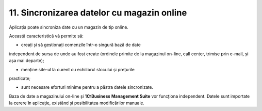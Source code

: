 11. Sincronizarea datelor cu magazin online
===========================================

Aplicația poate sincroniza date cu un magazin de tip online.

Această caracteristică vă permite să:

-  creați și să gestionați comenzile într-o singură bază de date
independent de sursa de unde au fost create (ordinele primite de la
magazinul on-line, call center, trimise prin e-mail, și așa mai
departe);

-  menține site-ul la curent cu echilibrul stocului și prețurile
practicate;

-  sunt necesare eforturi minime pentru a păstra datele sincronizate.

Baza de date a magazinului on-line și **1C:Business Management Suite**
vor funcționa independent. Datele sunt importate la cerere în aplicație,
existând și posibilitatea modificărilor manuale.

